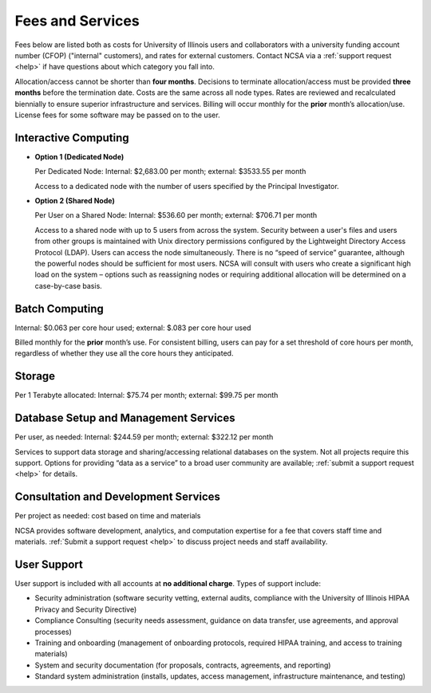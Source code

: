 .. _fees:

Fees and Services
=====================

Fees below are listed both as costs for University of Illinois users and collaborators with a university funding account number (CFOP) ("internal" customers), and rates for external customers. Contact NCSA via a :ref:`support request <help>` if have questions about which category you fall into. 

Allocation/access cannot be shorter than **four months**. Decisions to terminate allocation/access must be provided **three months** before the termination date. Costs are the same across all node types. Rates are reviewed and recalculated biennially to ensure superior infrastructure and services. Billing will occur monthly for the **prior** month’s allocation/use. License fees for some software may be passed on to the user. 

Interactive Computing
-----------------------------

- **Option 1 (Dedicated Node)**

  Per Dedicated Node: Internal: $2,683.00 per month; external: $3533.55 per month

  Access to a dedicated node with the number of users specified by the Principal Investigator.

- **Option 2 (Shared Node)**

  Per User on a Shared Node: Internal: $536.60 per month; external: $706.71 per month

  Access to a shared node with up to 5 users from across the system. Security between a user's files and users from other groups is maintained with Unix directory permissions configured by the Lightweight Directory Access Protocol (LDAP). Users can access the node simultaneously. There is no “speed of service” guarantee, although the powerful nodes should be sufficient for most users. NCSA will consult with users who create a significant high load on the system – options such as reassigning nodes or requiring additional allocation will be determined on a case-by-case basis.

Batch Computing
------------------------

Internal: $0.063 per core hour used; external: $.083 per core hour used

Billed monthly for the **prior** month’s use. For consistent billing, users can pay for a set threshold of core hours per month, regardless of whether they use all the core hours they anticipated. 

Storage
---------

Per 1 Terabyte allocated: Internal: $75.74 per month; external: $99.75 per month

Database Setup and Management Services
---------------------------------------

Per user, as needed: Internal: $244.59 per month; external: $322.12 per month

Services to support data storage and sharing/accessing relational databases on the system. Not all projects require this support. Options for providing “data as a service” to a broad user community are available; :ref:`submit a support request <help>` for details. 

Consultation and Development Services
-----------------------------------------

Per project as needed: cost based on time and materials 

NCSA provides software development, analytics, and computation expertise for a fee that covers staff time and materials. :ref:`Submit a support request <help>` to discuss project needs and staff availability. 

User Support
--------------

User support is included with all accounts at **no additional charge**. Types of support include:

- Security administration (software security vetting, external audits, compliance with the University of Illinois HIPAA Privacy and Security Directive)
- Compliance Consulting (security needs assessment, guidance on data transfer, use agreements, and approval processes)
- Training and onboarding (management of onboarding protocols, required HIPAA training, and access to training materials)
- System and security documentation (for proposals, contracts, agreements, and reporting)
- Standard system administration (installs, updates, access management, infrastructure maintenance, and testing)
